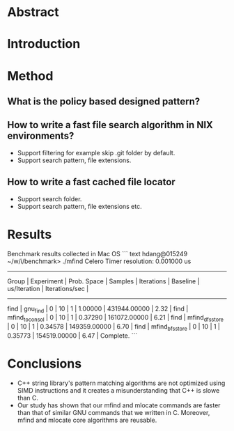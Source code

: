 
* Abstract
* Introduction 
* Method
** What is the policy based designed pattern?
** How to write a fast file search algorithm in NIX environments?
	+ Support filtering for example skip .git folder by default.
	+ Support search pattern, file extensions.
** How to write a fast cached file locator
	+ Support search folder.
	+ Support search pattern, file extensions etc.
* Results

Benchmark results collected in Mac OS
``` text
hdang@015249 ~/w/i/benchmark> ./mfind
Celero
Timer resolution: 0.001000 us
-----------------------------------------------------------------------------------------------------------------------------------------------
     Group      |   Experiment    |   Prob. Space   |     Samples     |   Iterations    |    Baseline     |  us/Iteration   | Iterations/sec  |
-----------------------------------------------------------------------------------------------------------------------------------------------
find            | gnu_find        |               0 |              10 |               1 |         1.00000 |    431944.00000 |            2.32 |
find            | mfind_to_consol |               0 |              10 |               1 |         0.37290 |    161072.00000 |            6.21 |
find            | mfind_dfs_store |               0 |              10 |               1 |         0.34578 |    149359.00000 |            6.70 |
find            | mfind_bfs_store |               0 |              10 |               1 |         0.35773 |    154519.00000 |            6.47 |
Complete.
```
* Conclusions
  + C++ string library's pattern matching algorithms are not optimized using SIMD instructions and it creates a misunderstanding that C++ is slowe than C.
  + Our study has shown that our mfind and mlocate commands are faster than that of similar GNU commands that we written in C. 
    Moreover, mfind and mlocate core algorithms are reusable.

